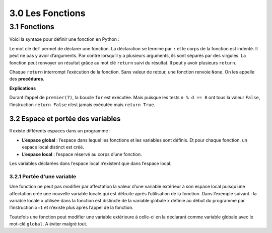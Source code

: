 ﻿3.0 Les Fonctions
+++++++++++++++++++++++

3.1 Fonctions
####################

Voici la syntaxe pour définir une fonction en Python : 

.. code-block:: Python
  :caption: Définition d'une fonction
  :linenos:
  :emphasize-lines: 0
   
   def nom_de_la_fonction(arguments):
        """ aide sur la fonction, facultatif"""
        corps de la fonction

Le mot clé ``def`` permet de déclarer une fonction. La déclaration se termine par ``:`` et le corps de la fonction est indenté. 
Il peut ne pas y avoir d’arguments. Par contre lorsqu’il y a plusieurs arguments, ils sont séparés par des virgules. 
La fonction peut renvoyer un résultat grâce au mot clé ``return`` suivi du résultat.
Il peut y avoir plusieurs ``return``. 

Chaque ``return`` interrompt l’exécution de la fonction.
Sans valeur de retour, une fonction renvoie ``None``. On les appelle des **procédures**. 

.. code-block:: Python
  :linenos:
  :emphasize-lines: 0
   
  def premier(n):
        for d in range(2,n):
                if n % d == 0:
                        return False
        return True

**Explications**

Durant l’appel de ``premier(7)``, la boucle ``for`` est exécutée. Mais puisque les tests ``n % d == 0`` ont tous la valeur ``False``, l’instruction ``return False`` n’est jamais exécutée mais ``return True``. 

3.2 Espace et portée des variables
*****************************************

Il existe différents espaces dans un programme : 

* **L’espace global** : l’espace dans lequel les fonctions et les variables sont définis. Et pour chaque fonction, un espace local distinct est créé. 
* **L’espace local** : l’espace réservé au corps d’une fonction.
  
Les variables déclarées dans l’espace local n’existent que dans l’espace local. 

3.2.1 Portée d'une variable
===============================

Une fonction ne peut pas modifier par affectation la valeur d’une variable extérieur à son espace local puisqu’une affectation crée une nouvelle variable locale qui est détruite après l’utilisation de la fonction. 
Dans l’exemple suivant : la variable locale ``x`` utilisée dans la fonction est distincte de la variable globale ``x`` définie au début du programme par l’instruction ``x=1`` et n’existe plus après l’appel de la fonction. 

.. code-block:: Python
  :linenos:
  :emphasize-lines: 0

  x=1
  def f(x):
          x = x + 1
          return x
  #Affiche 2
  print(f(x))
  #Affiche 1
  print(x)

Toutefois une fonction peut modifier une variable extérieure à celle-ci en la déclarant comme variable globale avec le mot-clé ``global``. A éviter malgré tout.
  
.. code-block:: Python
  :linenos:
  :emphasize-lines: 3

  x=1
  def f():
          global x
          x = x + 1
          return x
  #Affiche 2
  print(f(x))
  #Affiche 2, x a été modifié
  print(x)
